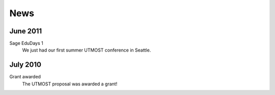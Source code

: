 ====
News
====

.. begin-recent-news


June 2011
^^^^^^^^^

Sage EduDays 1
    We just had our first summer UTMOST conference in Seattle.

.. end-recent-news

July 2010
^^^^^^^^^

Grant awarded
    The UTMOST proposal was awarded a grant!

